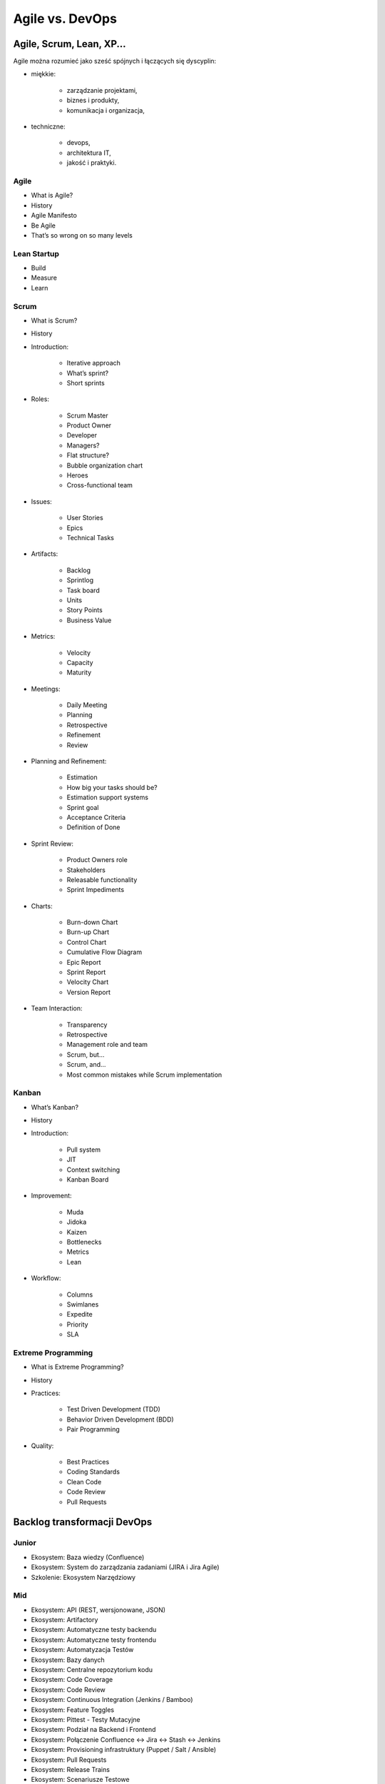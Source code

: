 Agile vs. DevOps
================

Agile, Scrum, Lean, XP...
-------------------------

Agile można rozumieć jako sześć spójnych i łączących się dyscyplin:

* miękkie:

    * zarządzanie projektami,
    * biznes i produkty,
    * komunikacja i organizacja,

* techniczne:

    * devops,
    * architektura IT,
    * jakość i praktyki.

.. figure:: ../../_static/img/agile-division-chart.png
   :scale: 50%

    Agile można rozumieć jako sześć spójnych i łączących się dyscyplin.

Agile
^^^^^
* What is Agile?
* History
* Agile Manifesto
* Be Agile
* That’s so wrong on so many levels

Lean Startup
^^^^^^^^^^^^
* Build
* Measure
* Learn

Scrum
^^^^^
* What is Scrum?
* History
* Introduction:

    * Iterative approach
    * What’s sprint?
    * Short sprints

* Roles:

    * Scrum Master
    * Product Owner
    * Developer
    * Managers?
    * Flat structure?
    * Bubble organization chart
    * Heroes
    * Cross-functional team

* Issues:

    * User Stories
    * Epics
    * Technical Tasks

* Artifacts:

    * Backlog
    * Sprintlog
    * Task board
    * Units
    * Story Points
    * Business Value

* Metrics:

    * Velocity
    * Capacity
    * Maturity

* Meetings:

    * Daily Meeting
    * Planning
    * Retrospective
    * Refinement
    * Review

* Planning and Refinement:

    * Estimation
    * How big your tasks should be?
    * Estimation support systems
    * Sprint goal
    * Acceptance Criteria
    * Definition of Done

* Sprint Review:

    * Product Owners role
    * Stakeholders
    * Releasable functionality
    * Sprint Impediments

* Charts:

    * Burn-down Chart
    * Burn-up Chart
    * Control Chart
    * Cumulative Flow Diagram
    * Epic Report
    * Sprint Report
    * Velocity Chart
    * Version Report

* Team Interaction:

    * Transparency
    * Retrospective
    * Management role and team
    * Scrum, but...
    * Scrum, and...
    * Most common mistakes while Scrum implementation

Kanban
^^^^^^

* What’s Kanban?
* History
* Introduction:

    * Pull system
    * JIT
    * Context switching
    * Kanban Board

* Improvement:

    * Muda
    * Jidoka
    * Kaizen
    * Bottlenecks
    * Metrics
    * Lean

* Workflow:

    * Columns
    * Swimlanes
    * Expedite
    * Priority
    * SLA

Extreme Programming
^^^^^^^^^^^^^^^^^^^

* What is Extreme Programming?
* History
* Practices:

    * Test Driven Development (TDD)
    * Behavior Driven Development (BDD)
    * Pair Programming

* Quality:

    * Best Practices
    * Coding Standards
    * Clean Code
    * Code Review
    * Pull Requests

Backlog transformacji DevOps
----------------------------

Junior
^^^^^^
- Ekosystem: Baza wiedzy (Confluence)
- Ekosystem: System do zarządzania zadaniami (JIRA i Jira Agile)
- Szkolenie: Ekosystem Narzędziowy

Mid
^^^
- Ekosystem: API (REST, wersjonowane, JSON)
- Ekosystem: Artifactory
- Ekosystem: Automatyczne testy backendu
- Ekosystem: Automatyczne testy frontendu
- Ekosystem: Automatyzacja Testów
- Ekosystem: Bazy danych
- Ekosystem: Centralne repozytorium kodu
- Ekosystem: Code Coverage
- Ekosystem: Code Review
- Ekosystem: Continuous Integration (Jenkins / Bamboo)
- Ekosystem: Feature Toggles
- Ekosystem: Pittest - Testy Mutacyjne
- Ekosystem: Podział na Backend i Frontend
- Ekosystem: Połączenie Confluence <-> Jira <-> Stash <-> Jenkins
- Ekosystem: Provisioning infrastruktury (Puppet / Salt / Ansible)
- Ekosystem: Pull Requests
- Ekosystem: Release Trains
- Ekosystem: Scenariusze Testowe
- Ekosystem: Smoke Testy
- Ekosystem: SonarQube
- Ekosystem: TDD - Test Driven Development
- Ekosystem: Testy A/B
- Ekosystem: Testy Blackbox
- Ekosystem: Testy Eksploracyjne
- Ekosystem: Testy Integracyjne
- Ekosystem: Testy Regresyjne
- Ekosystem: Testy Wydajnościowe
- Ekosystem: Wdrożenie GIT Flow w repozytoriach zespołów
- Szkolenie: Build - Test - Learn
- Szkolenie: CI / CD
- Szkolenie: Clean Code
- Szkolenie: GIT Flow
- Szkolenie: Lean Startup

Senior
^^^^^^
- Backlog: Wersjonowanie projektów informatycznych (v. Major.Minor.Bugfix)
- Backlog: Wersjonowanie projektów nieinformatycznych (YYYY-MM)
- Community: Quality Evangelists
- Ekosystem: Automatyzacja testów bezpieczeństwa aplikacji
- Ekosystem: Automatyzacja testów bezpieczeństwa sieci
- Ekosystem: BDD - Behavior Driven Development
- Ekosystem: Continuous Delivery (Jenkins / Bamboo)
- Ekosystem: Docker i wirtualizacja środowiska produkcyjnego
- Ekosystem: Flyway i migracja schematów baz danych
- Ekosystem: Generowanie changelog
- Ekosystem: Generowanie dokumentacji na podstawie Jiry
- Ekosystem: Pair Programming
- Ekosystem: Przejście w stronę Cloud i Full-Stack development
- Ekosystem: Testy Penetracyjne
- Ekosystem: Vagrant i wirtualizacja środowiska developerskiego
- Quality: Collective Code Ownership
- Szkolenie: Architektura (mikro)usługowa


Expert
^^^^^^
- Ekosystem: Andon - Management Dashboard
- Ekosystem: Architektura (mikro)usługowa
- Ekosystem: Big Data
- Ekosystem: Business Inteligence
- Ekosystem: Continuous Deployment (Jenkins / Bamboo)
- Ekosystem: Evolutionary Design


Backlog tansformacji Agile
--------------------------

Junior
^^^^^^
- Backlog: Capacity
- Backlog: Estymacja Godzinowa
- Backlog: Estymacja Story Point
- Backlog: Planowanie sprintów
- Backlog: Priorytetyzacja MoSCoW
- Backlog: Velocity
- Management: Face2Face co tydzień
- Management: szkolenie ze Scrum
- Management: Wdrażanie produktów
- Managemnt: Ewolucja nie Rewolucja przy wprowadzaniu zmian
- Szkolenie: Context Switching
- Szkolenie: Połączenie Scrum i Kanban
- Szkolenie: Product Ownerzy
- Szkolenie: Scrum Masterzy
- Szkolenie: User Story Board (System Interaction Flow Diagram)
- Szkolenie: Warsztat Tworzenie User Stories
- Szkolenie: Zasada 5 Why
- Szkolenie: Zespoły
- Zespół: Analitycy -> Product Ownerzy
- Zespół: Cel sprintu
- Zespół: Daily
- Zespół: Kalendarze zespołów
- Zespół: Karty Retrospektyw
- Zespół: Lidera zespołu
- Zespół: Opóźniające się wdrożenia
- Zespół: Planowanie
- Zespół: Problem z pojemnością sprintów - Puste sprinty
- Zespół: Refinement
- Zespół: Retrospektywa
- Zespół: Retrospektywa + Skrzynki na pomysły
- Zespół: Review
- Zespół: Rola Analityka
- Zespół: Rola PR + Marketing
- Zespół: Rola Product Ownera
- Zespół: Rola Programisty - App
- Zespół: Rola Programisty - Feature
- Zespół: Rola Programisty - Infrastruktura
- Zespół: Rola Testera
- Zespół: Rola UX
- Zespół: Skrzynka na pomysły i sugestie do retrospektyw
- Zespół: Stworzenie zespołu Zero / Alpha
- Zespół: Tygodniowe sprinty

Mid
^^^
- Backlog: Burndown Chart
- Backlog: Control Chart
- Backlog: Cumulative Flow Chart
- Backlog: Kryteria Akceptacyjne
- Backlog: Refinement i dekompozycja zadań
- Backlog: Velocity Chart
- Community: Product Ownerzy
- Community: Scrum Masterzy
- HR: Onboarding
- Management: Portfolio projektów
- Management: Porządki w procesach
- Management: Scrum of Scrums
- Management: Struktura produktowa
- Management: Synchronizacja zespołów
- Management: Tworzenie zespołów
- Szkolenie: Warsztat Refinement
- Zespół: Definition of Done
- Zespół: Definition of Ready
- Zespół: Konstytucja Zespołu
- Zespół: Zespoły multidyscyplinarne

Senior
^^^^^^
- Backlog: Budowanie MVP - Minimum Viable Product
- Backlog: Walking Skeleton
- Community: Zaangażowanie ludzi w uczestnictwo w spotkaniach Community
- Community: Zaangażowanie ludzi w wykładanie na Community
- HR: Cele kwartalne
- HR: Cele S.M.A.R.T.
- HR: Ocena 360
- HR: Oceny pracownicze
- Management: Autonomia zespołów
- Management: Środowisko bezpiecznych eksperymentów
- Zespół: Joint Operations - projekty przy współpracy różnych zespołów
- Zespół: Product Owner wewnętrzny a zewnętrzny
- Zespół: Scientific Method przy eksperymentowaniu i wyciąganiu wniosków
- Zespół: Wciągnięcie Klienta w proces jako Product Owner
- Zespół: Włączenie Klienta przy pomocy Product Ownera w priorytetyzację backlogu oraz ustawianie zakresu sprintów

Expert
^^^^^^
- Community: Kontrybucja do Open Data
- Community: Kontrybucja do Open Source
- HR: Coaching osobisty i kultura Mentoringu
- HR: Employee Engagement - Zaangażowanie pracowników
- HR: Motywacja pracowników
- HR: Rozmowy z pracownikami na temat podwyżek
- HR: System Premiowy
- Management: Audyt wewnętrzny
- Management: Gamification
- Management: Kultura feedbacku
- Management: Kultura organizacji
- Management: Organizacja ucząca się
- Management: ROI i Cost Analysys
- Management: TCO - Total Cost of Ownership
- Management: Umowy Agile - Business Value
- Management: Umowy Agile - Sprzedaż sprintów
- Management: Umowy Agile - Sprzedaż Story Points


Community
---------

Rekrutacja
^^^^^^^^^^

1. Czy na waszej stronie jest widocznie wyeksponowana informacja, że szukacie pracowników?

2. Czy opis jest precyzyjny?

3. Czy są wypisane informacje o technologiach?

4. Czy jest informacja gdzie macie biuro?

5. Czy rozważaliście możliwość pracy zdalnej? Programiści to uwielbiają, a wiele firm się na to nie zgadza co może być kartą przetargową na waszą korzyść.

6. Skracanie dystansu. Ludzie z IT zwracają się do siebie dość bezpośrednio. "Panowanie" powoduje delikatną niechęć i wizerunek sztywnej firmy, w których ludzie z IT nie chcą pracować.

7. Jakie zarobki proponujecie? Firmy niechętnie dzielą się widełkami co bardzo irytuje kandydatów "muszę się wstrzelić", może to jest pole do innowacyjności.

8. Targi pracy (np. http://careercon.pl/ ). Wystawianie kosztuje chyba koło 3k ale nie wiem czy jest opłacalne. Lepiej wziąć swojego najlepszego człowieka, trochę podszkolić z przemówień publicznych i zagadać z organizatorami, aby w ramach "wykładu z praktykiem" go wystawić. Ma opowiadać o technologii, wycenie projektów albo o prowadzeniu firmy. Ogólnie ta sama zasada co do community. Nie reklamować, dostarczać treść i doświadczenie!

9. Jakie zarobki proponujecie? Firmy niechętnie dzielą się widełkami co bardzo irytuje kandydatów "muszę się wstrzelić", może to jest pole do innowacyjności.


Community
^^^^^^^^^

1. Udzielanie się w community. Weźcie swoich najlepszych ludzi i poproście ich aby zrobili np. wykład na kole naukowym, albo jednym z wielu informatycznych ugrupowań. Tam są ludzie, których szukacie. Polecam też zrobienie wykładu na Careercon.

2. O tym jak się pracuje muszą mówić programiści programistom w ich specyficznym języku. Każdego rodzaju przejaw PRu będzie odbierany przez ludzi z IT baaaaardzo negatywnie. Ja np. jeździłem po konferencjach i opowiadałem o tym jak ważna jest jakość kodu, który piszemy, o tym co to jest SCRUM, DevOps i jak być Agile i łączyć to z technologią. Nigdzie na slajdach nie wspominałem, dla kogo pracuję. Wszelkiego rodzaju PRowe szablony można od razu odrzucić. Ludzie nie kupują tego. Jedyna sugestia, że pracuję dla mojej firmy była gdy się przedstawiałem oraz czasami jeszcze w agendzie. Kiedy ludzie cenią materiał, który im się przekazuje będą pozytywnie patrzeć na firmę i sami wyciągną informację dla kogo pracujesz i jak tam jest. Ludzie z IT są baaardzo wyczuleni na jak to sami określają "pijar". Jakość obroni się sama.

3. Taki proces poprawy wizerunku trwa latami i nie da się przewidzieć jego budżetu. Gdy prelegenci będą dobrzy, można poza kosztami ich podróży nic nie wydawać a o firmie będzie się niosło. Kiedy będą słabi, lub będą to osoby z HR mówiące o programowaniu można wydawać krocie i nic nie osiągnąć.

4. Sponsorowanie eventów jest słabe. Kupa kasy na niezbyt duży rozdźwięk. Już lepiej dogadać się z organizatorami i kupić 10 pizz i rozdać uczestnikom na spotkaniu. Przy okazji niech powiedzą, że to od Was. Wystawianie się na targach jest drogie i nie wiem czy aż tak skuteczne jak mogłoby się wydawać.

5. Udzielanie się w community. Pogadaj ze swoimi technicznymi ludźmi i postaraj się ich wypchnąć jako prelegentów na konferencje, spotkania community itp. Niech nie opowiadają o firmie (to ważne), tylko o technologiach i projektach oraz o ich użyciu. Ludzie nie lubią nachalnej reklamy. Żadnych slajdów z ogromnym logo firmy itp. Chodzi o to aby stworzyć wizerunek super miejsca, w której ludzie naprawdę są zajarani tym co robią. Dać coś community, a później ludzie sami się zgłoszą. I jak się zainteresują odszukają Twoją firmę sami. Żadnych garniturów, rolexów i BMW. Prosty człowiek do prostego człowieka. Koleś w geekowskiej koszulce opowiada bez bullshitów o problemach również oraz tym jak sobie z nimi radzicie. Wszyscy mają problemy więc nie można przesłodzić, że jest cukierkowo itp.

6. Crossweb. Skarbnica wiedzy na temat tego co się dzieje w community w kraju. Genialne dla każdej osoby, która szuka pracowników. Podepnij sobie RSSy do jakiegoś czytnika albo zapisz się do newslettera i na bieżąco będziesz śledził aktywność:

* http://crossweb.pl
* http://crossweb.pl/wydarzenia/warszawa/
* http://crossweb.pl/rssy/

7. Koła naukowe. Potrzebują pokierowania i technicznych ludzi, którzy pracują i chcą się podzielić wiedzą. Zasada ta sama co w udzielaniu się w community. Nie reklamować, dostarczać treść i doświadczenie!
